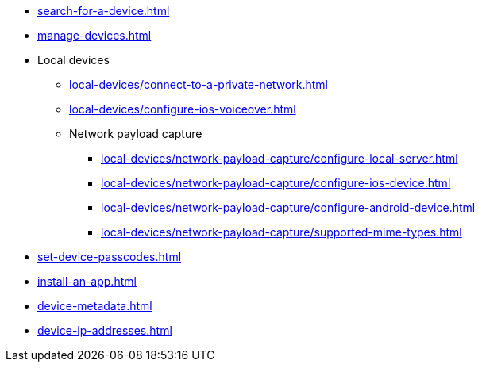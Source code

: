 // DO NOT AUTO-CREATE NAV.ADOC
** xref:search-for-a-device.adoc[]
** xref:manage-devices.adoc[]

** Local devices
*** xref:local-devices/connect-to-a-private-network.adoc[]
*** xref:local-devices/configure-ios-voiceover.adoc[]

*** Network payload capture
**** xref:local-devices/network-payload-capture/configure-local-server.adoc[]
**** xref:local-devices/network-payload-capture/configure-ios-device.adoc[]
**** xref:local-devices/network-payload-capture/configure-android-device.adoc[]
**** xref:local-devices/network-payload-capture/supported-mime-types.adoc[]

** xref:set-device-passcodes.adoc[]
** xref:install-an-app.adoc[]
** xref:device-metadata.adoc[]
** xref:device-ip-addresses.adoc[]
